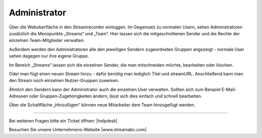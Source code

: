 .. index:: Administrator

Administrator
***********

Über die Weboberfläche in den Streamrecorder einloggen. Im Gegensatz zu normalen Usern, sehen Administratoren zusätzlich die Menüpunkte „Streams“ und „Team“. Hier lassen sich die mitgeschnittenen Sender und die Rechte der einzelnen Team-Mitglieder verwalten.

.. image:: img/Menue_Administrator.png

Außerdem werden den Administratoren alle den jeweiligen Sendern zugeordneten Gruppen angezeigt - normale User sehen dagegen nur ihre eigene Gruppe.

.. image:: img/Mitschnitte_Administrator.png

Im Bereich „Streams“ lassen sich die einzelnen Sender, die man mitschneiden möchte,  bearbeiten oder löschen.

.. image:: img/Streams_Administrator.png

Oder man fügt einen neuen Stream hinzu - dafür benötig man lediglich Titel und streamURL. Anschließend kann man den Stream noch einzelnen Nutzer-Gruppen zuweisen.

.. image:: img/Stream_hinzufuegen.png

Ähnlich den Sendern kann der Administrator auch die einzelnen User verwalten. Sollten sich zum Beispiel E-Mail-Adressen oder Gruppen-Zugehörigkeiten ändern, lässt sich dies einfach und schnell bearbeiten.

.. image:: img/Team_Administrator.png

Über die Schaltfläche „Hinzufügen“ können neue Mitarbeiter dem Team hinzugefügt werden.

.. image:: img/Team_Mitglied_hinzufuegen.png

----

Bei weiteren Fragen bitte ein Ticket öffnen: |helpdesk|

Besuchen Sie unsere Unternehmens-Website |www.streamabc.com|



.. |helpdesk| raw:: html

    <a href="https://streamabc.zammad.com" target="_blank">https://streamabc.zammad.com</a>


.. |www.streamabc.com| raw:: html

   <a href="https://www.streamabc.com/" target="_blank">www.streamabc.com/</a>

